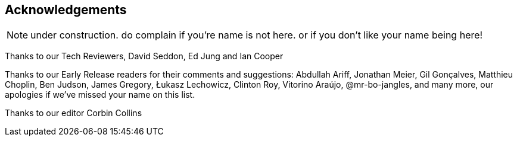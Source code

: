 [foreword]
[[acknowledgements]]
== Acknowledgements

NOTE: under construction.  do complain if you're name is not here.  or if you
    don't like your name being here!

Thanks to our Tech Reviewers, David Seddon, Ed Jung and Ian Cooper

Thanks to our Early Release readers for their comments and suggestions:
Abdullah Ariff, Jonathan Meier, Gil Gonçalves, Matthieu Choplin, Ben Judson,
James Gregory, Łukasz Lechowicz, Clinton Roy, Vitorino Araújo, @mr-bo-jangles,
and many more, our apologies if we've missed your name on this list.

Thanks to our editor Corbin Collins


